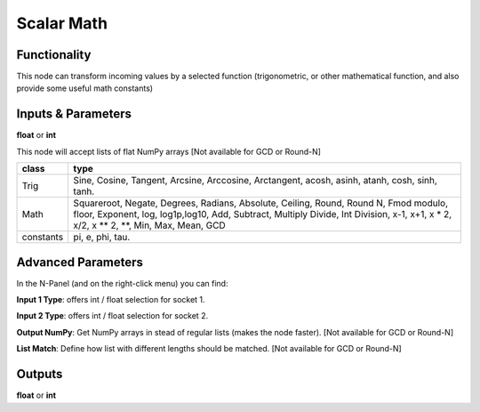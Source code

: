 Scalar Math
===========

Functionality
-------------

This node can transform incoming values by a selected function (trigonometric,
or other mathematical function, and also provide some useful math constants)

Inputs & Parameters
-------------------

**float** or **int**

This node will accept lists of flat NumPy arrays [Not available for GCD or Round-N]

+---------------+------------------------+
| **class**     | **type**               |
+---------------+------------------------+
| Trig          | Sine, Cosine,          |
|               | Tangent, Arcsine,      |
|               | Arccosine, Arctangent, |
|               | acosh, asinh, atanh,   |
|               | cosh, sinh, tanh.      |
+---------------+------------------------+
| Math          | Squareroot, Negate,    |
|               | Degrees, Radians,      |
|               | Absolute, Ceiling,     |
|               | Round, Round N, Fmod   |
|               | modulo, floor,         |
|               | Exponent, log,         |
|               | log1p,log10,           |
|               | Add, Subtract, Multiply|
|               | Divide, Int Division,  |
|               | x-1, x+1, x * 2,       |
|               | x/2, x ** 2, **,       |
|               | Min, Max, Mean, GCD    |
+---------------+------------------------+
| constants     | pi, e, phi, tau.       |
+---------------+------------------------+

Advanced Parameters
-------------------

In the N-Panel (and on the right-click menu) you can find:

**Input 1 Type**: offers int / float selection for socket 1.

**Input 2 Type**: offers int / float selection for socket 2.

**Output NumPy**: Get NumPy arrays in stead of regular lists (makes the node faster). [Not available for GCD or Round-N]

**List Match**: Define how list with different lengths should be matched.  [Not available for GCD or Round-N]


Outputs
-------

**float** or **int**
